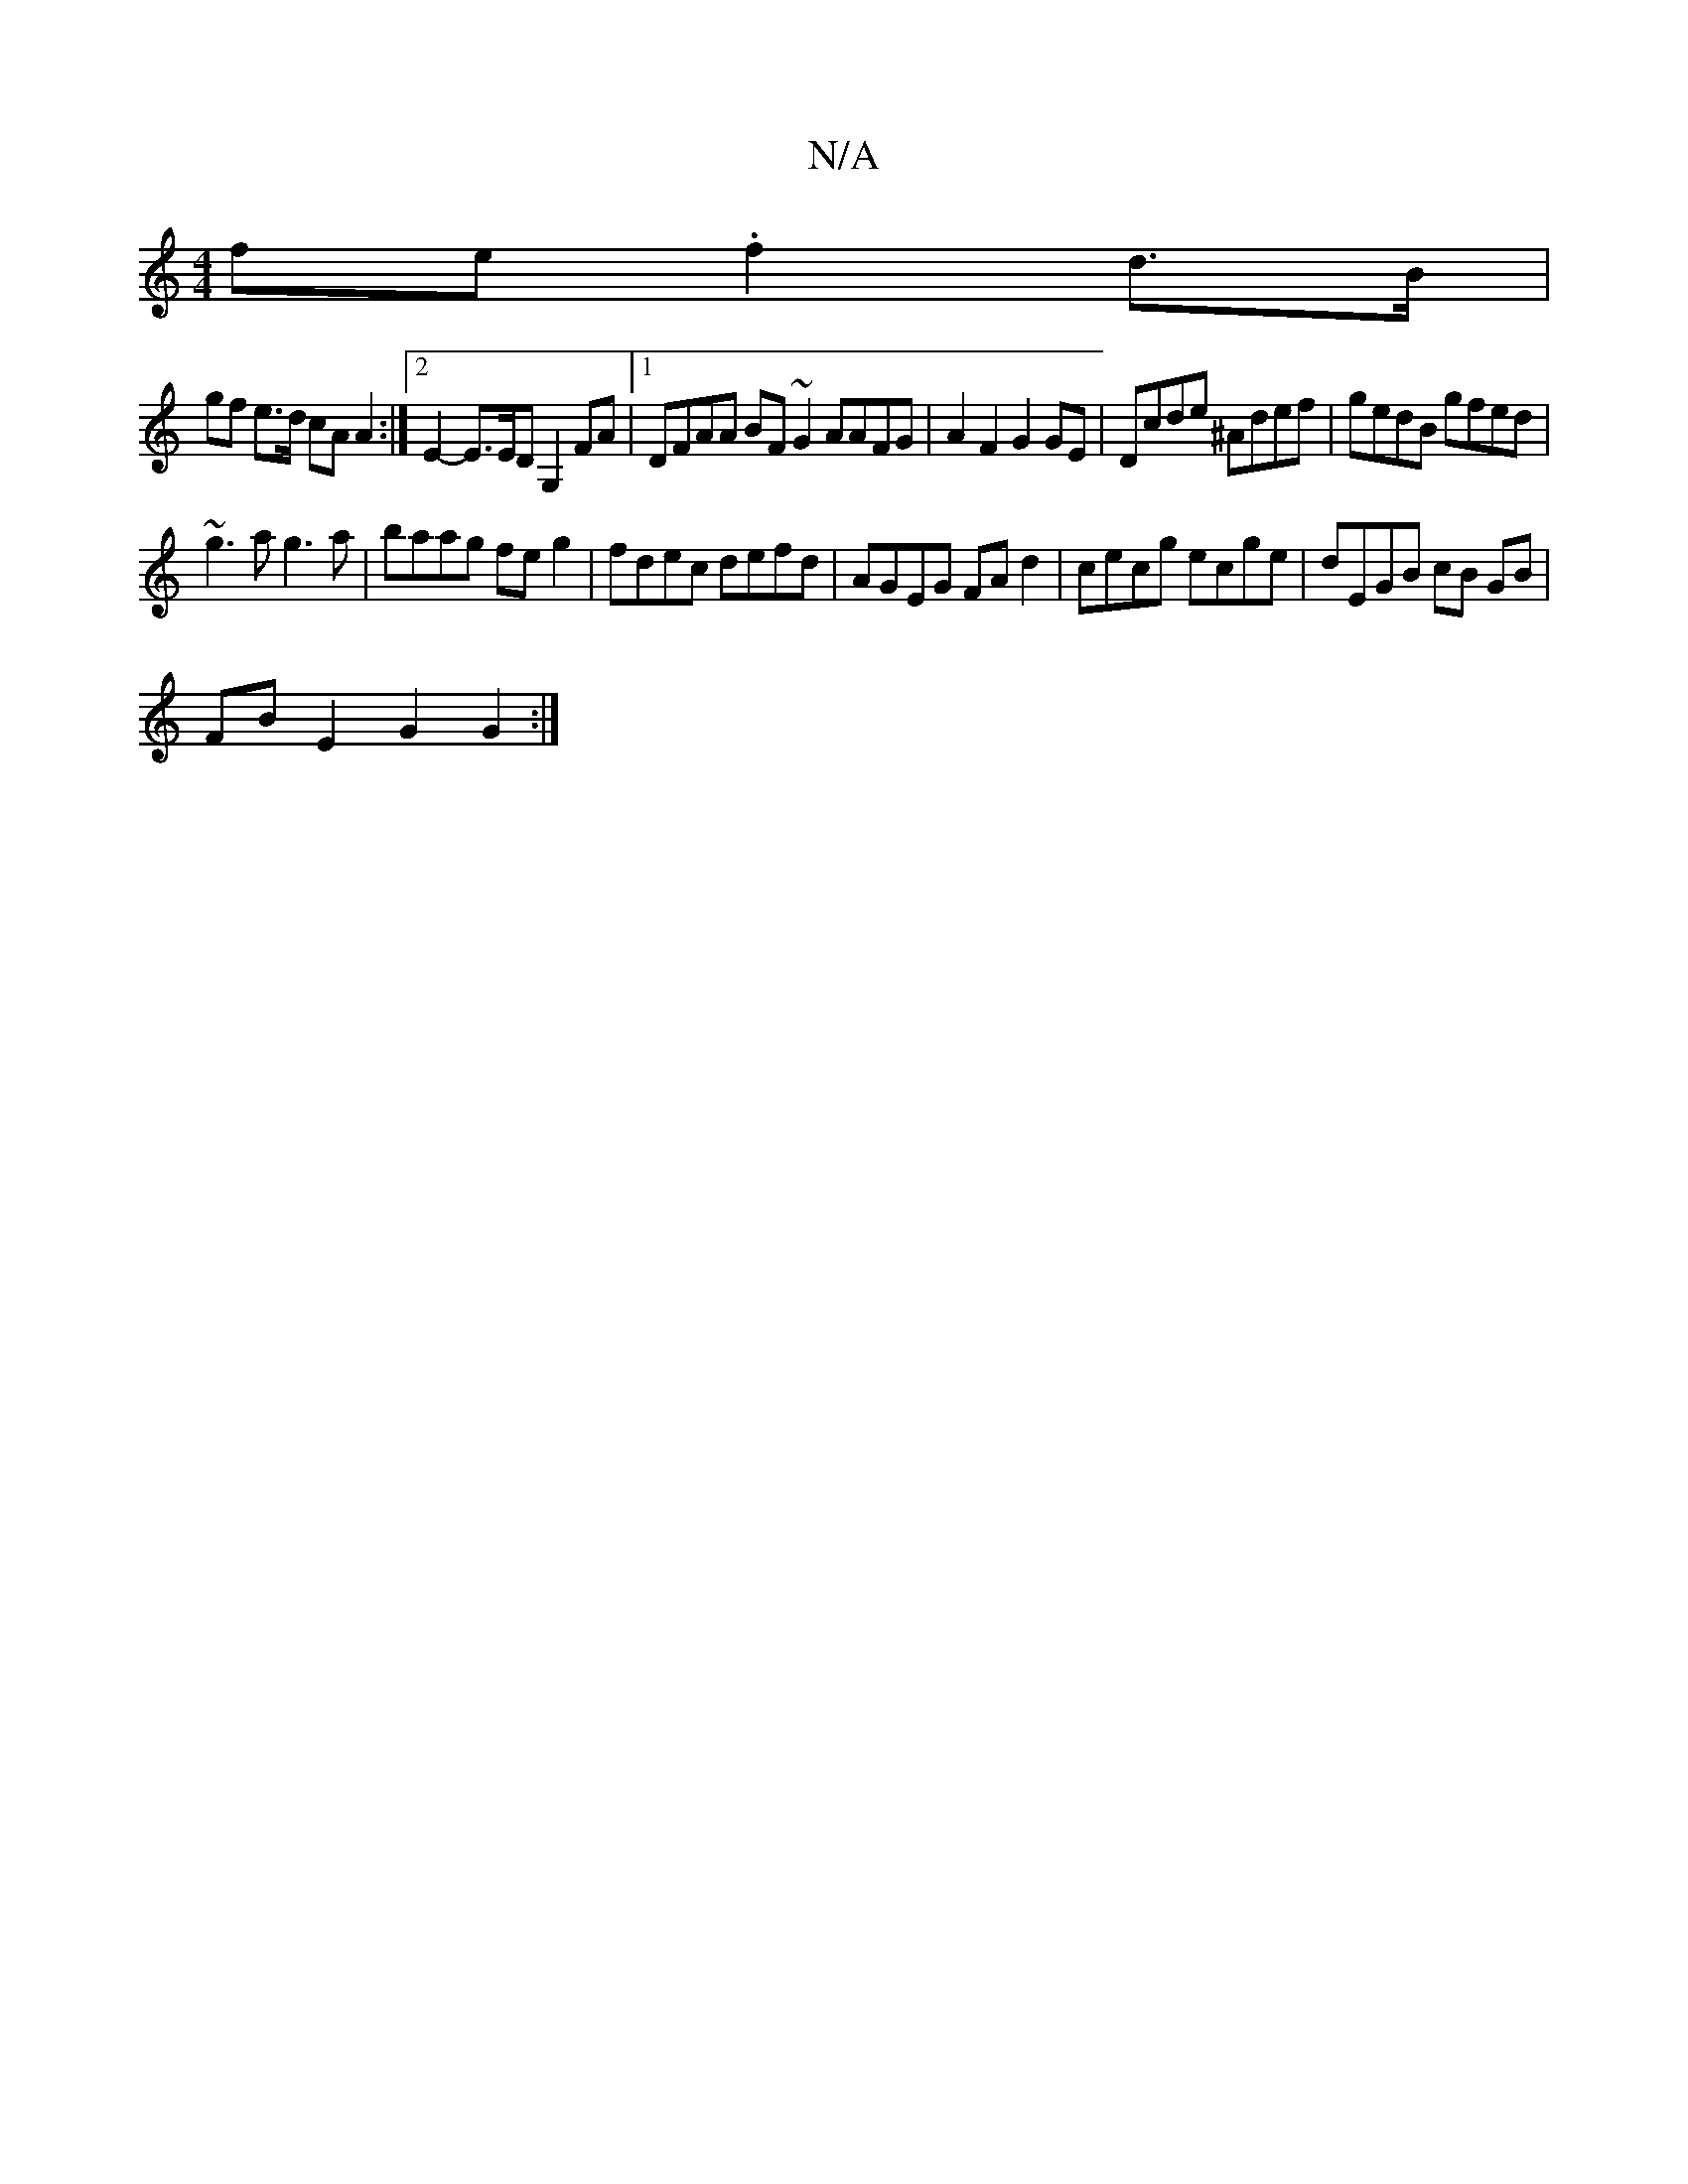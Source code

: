 X:1
T:N/A
M:4/4
R:N/A
K:Cmajor
fe .f2 d>B |
gf e>d cA A2 :|2 E2 -E>ED G,2 FA |1 DFAA BF ~G2 AAFG|A2F2 G2GE|Dcde ^Adef|gedB gfed|
~g3a g3 a | baag fe g2 | fdec defd | AGEG FAd2 | cecg ecge | dEGB cB GB|
FB- E2 G2 G2:|

|: BDFG ||

D